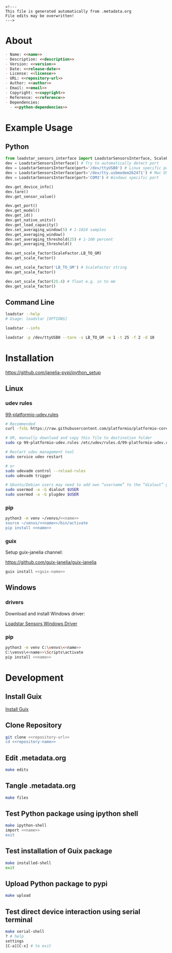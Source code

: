 #+EXPORT_FILE_NAME: README.md
#+OPTIONS: toc:nil |:t ^:nil tags:nil

#+NAME: name
#+BEGIN_SRC text :exports none :noweb yes
loadstar_sensors_interface
#+END_SRC

#+NAME: version
#+BEGIN_SRC text :exports none :noweb yes
0.9.0
#+END_SRC

#+NAME: release-month-day
#+BEGIN_SRC text :exports none :noweb yes
10-26
#+END_SRC

#+NAME: release-year
#+BEGIN_SRC text :exports none :noweb yes
2022
#+END_SRC

#+NAME: release-date
#+BEGIN_SRC text :exports none :noweb yes
<<release-year>>-<<release-month-day>>
#+END_SRC

#+NAME: creation-date
#+BEGIN_SRC text :exports none :noweb yes
2022-08-16
#+END_SRC

#+NAME: description
#+BEGIN_SRC text :exports none :noweb yes
Python interface to Loadstar Sensors USB devices.
#+END_SRC

#+NAME: license
#+BEGIN_SRC text :exports none :noweb yes
BSD-3-Clause
#+END_SRC

#+NAME: guix-license
#+BEGIN_SRC text :exports none :noweb yes
license:bsd-3
#+END_SRC

#+NAME: license-files
#+BEGIN_SRC text :exports none :noweb yes
LICENSE
#+END_SRC

#+NAME: repository-name
#+BEGIN_SRC text :exports none :noweb yes
loadstar_sensors_interface_python
#+END_SRC

#+NAME: guix-name
#+BEGIN_SRC text :exports none :noweb yes
python-loadstar-sensors-interface
#+END_SRC

#+NAME: repository-url
#+BEGIN_SRC text :exports none :noweb yes
https://github.com/janelia-pypi/<<repository-name>>
#+END_SRC

#+NAME: code-repository
#+BEGIN_SRC text :exports none :noweb yes
git+<<repository-url>>.git
#+END_SRC

#+NAME: author-given-name
#+BEGIN_SRC text :exports none :noweb yes
Peter
#+END_SRC

#+NAME: author-family-name
#+BEGIN_SRC text :exports none :noweb yes
Polidoro
#+END_SRC

#+NAME: author
#+BEGIN_SRC text :exports none :noweb yes
<<author-given-name>> <<author-family-name>>
#+END_SRC

#+NAME: email
#+BEGIN_SRC text :exports none :noweb yes
peter@polidoro.io
#+END_SRC

#+NAME: affiliation
#+BEGIN_SRC text :exports none :noweb yes
Howard Hughes Medical Institute
#+END_SRC

#+NAME: copyright
#+BEGIN_SRC text :exports none :noweb yes
<<release-year>> <<affiliation>>
#+END_SRC

#+NAME: programming-language
#+BEGIN_SRC text :exports none :noweb yes
Python 3
#+END_SRC

#+NAME: python-dependencies
#+BEGIN_SRC text :exports none :noweb yes
serial_interface
click
#+END_SRC

#+NAME: guix-dependencies
#+BEGIN_SRC text :exports none :noweb yes
python-serial-interface
python-click
#+END_SRC

#+NAME: reference
#+BEGIN_SRC text :exports none :noweb yes
https://www.loadstarsensors.com/
#+END_SRC

#+NAME: command-line-interface
#+BEGIN_SRC text :exports none :noweb yes
loadstar
#+END_SRC

#+BEGIN_EXAMPLE
<!---
This file is generated automatically from .metadata.org
File edits may be overwritten!
--->
#+END_EXAMPLE

* About

#+BEGIN_SRC markdown :noweb yes
- Name: <<name>>
- Description: <<description>>
- Version: <<version>>
- Date: <<release-date>>
- License: <<license>>
- URL: <<repository-url>>
- Author: <<author>>
- Email: <<email>>
- Copyright: <<copyright>>
- Reference: <<reference>>
- Dependencies:
  - <<python-dependencies>>
#+END_SRC

* Example Usage

** Python

#+BEGIN_SRC python
from loadstar_sensors_interface import LoadstarSensorsInterface, ScaleFactor
dev = LoadstarSensorsInterface() # Try to automatically detect port
dev = LoadstarSensorsInterface(port='/dev/ttyUSB0') # Linux specific port
dev = LoadstarSensorsInterface(port='/dev/tty.usbmodem262471') # Mac OS X specific port
dev = LoadstarSensorsInterface(port='COM3') # Windows specific port

dev.get_device_info()
dev.tare()
dev.get_sensor_value()

dev.get_port()
dev.get_model()
dev.get_id()
dev.get_native_units()
dev.get_load_capacity()
dev.set_averaging_window(5) # 1-1024 samples
dev.get_averaging_window()
dev.set_averaging_threshold(25) # 1-100 percent
dev.get_averaging_threshold()

dev.set_scale_factor(ScaleFactor.LB_TO_GM)
dev.get_scale_factor()

dev.set_scale_factor('LB_TO_GM') # ScaleFactor string
dev.get_scale_factor()

dev.set_scale_factor(25.4) # float e.g. in to mm
dev.get_scale_factor()
#+END_SRC

** Command Line

#+BEGIN_SRC sh
loadstar --help
# Usage: loadstar [OPTIONS]

#+END_SRC

#+RESULTS:

#+BEGIN_SRC sh
loadstar --info

#+END_SRC

#+BEGIN_SRC sh
loadstar -p /dev/ttyUSB0 --tare -s LB_TO_GM -w 1 -t 25 -f 2 -d 10

#+END_SRC

* Installation

[[https://github.com/janelia-pypi/python_setup]]

** Linux

*** udev rules

[[https://docs.platformio.org/en/stable/core/installation/udev-rules.html][99-platformio-udev.rules]]

#+BEGIN_SRC sh :noweb yes
# Recommended
curl -fsSL https://raw.githubusercontent.com/platformio/platformio-core/master/scripts/99-platformio-udev.rules | sudo tee /etc/udev/rules.d/99-platformio-udev.rules

# OR, manually download and copy this file to destination folder
sudo cp 99-platformio-udev.rules /etc/udev/rules.d/99-platformio-udev.rules

# Restart udev management tool
sudo service udev restart

# or
sudo udevadm control --reload-rules
sudo udevadm trigger

# Ubuntu/Debian users may need to add own “username” to the “dialout” group
sudo usermod -a -G dialout $USER
sudo usermod -a -G plugdev $USER
#+END_SRC

*** pip

#+BEGIN_SRC sh :noweb yes
python3 -m venv ~/venvs/<<name>>
source ~/venvs/<<name>>/bin/activate
pip install <<name>>
#+END_SRC

*** guix

Setup guix-janelia channel:

https://github.com/guix-janelia/guix-janelia

#+BEGIN_SRC sh :noweb yes
guix install <<guix-name>>
#+END_SRC

** Windows

*** drivers

Download and install Windows driver:

[[https://www.loadstarsensors.com/drivers-for-usb-load-cells-and-load-cell-interfaces.html][Loadstar Sensors Windows Driver]]

*** pip

#+BEGIN_SRC sh :noweb yes
python3 -m venv C:\venvs\<<name>>
C:\venvs\<<name>>\Scripts\activate
pip install <<name>>
#+END_SRC

* Development

** Install Guix

[[https://guix.gnu.org/manual/en/html_node/Binary-Installation.html][Install Guix]]

** Clone Repository

#+BEGIN_SRC sh :noweb yes
git clone <<repository-url>>
cd <<repository-name>>
#+END_SRC

** Edit .metadata.org

#+BEGIN_SRC sh :noweb yes
make edits
#+END_SRC

** Tangle .metadata.org

#+BEGIN_SRC sh :noweb yes
make files
#+END_SRC

** Test Python package using ipython shell

#+BEGIN_SRC sh :noweb yes
make ipython-shell
import <<name>>
exit
#+END_SRC

** Test installation of Guix package

#+BEGIN_SRC sh :noweb yes
make installed-shell
exit
#+END_SRC

** Upload Python package to pypi

#+BEGIN_SRC sh :noweb yes
make upload
#+END_SRC

** Test direct device interaction using serial terminal

#+BEGIN_SRC sh :noweb yes
make serial-shell
? # help
settings
[C-a][C-x] # to exit
#+END_SRC

* Tangled Files                                                    :noexport:

#+BEGIN_SRC text :tangle AUTHORS :exports none :noweb yes
<<author>>
#+END_SRC

#+BEGIN_SRC text :tangle LICENSE :exports none :noweb yes
Janelia Open-Source Software (3-clause BSD License)

Copyright <<release-year>> <<affiliation>>

Redistribution and use in source and binary forms, with or without modification,
are permitted provided that the following conditions are met:

1. Redistributions of source code must retain the above copyright notice, this
list of conditions and the following disclaimer.

2. Redistributions in binary form must reproduce the above copyright notice,
this list of conditions and the following disclaimer in the documentation and/or
other materials provided with the distribution.

3. Neither the name of the copyright holder nor the names of its contributors
may be used to endorse or promote products derived from this software without
specific prior written permission.

THIS SOFTWARE IS PROVIDED BY THE COPYRIGHT HOLDERS AND CONTRIBUTORS "AS IS" AND
ANY EXPRESS OR IMPLIED WARRANTIES, INCLUDING, BUT NOT LIMITED TO, THE IMPLIED
WARRANTIES OF MERCHANTABILITY AND FITNESS FOR A PARTICULAR PURPOSE ARE
DISCLAIMED. IN NO EVENT SHALL THE COPYRIGHT HOLDER OR CONTRIBUTORS BE LIABLE FOR
ANY DIRECT, INDIRECT, INCIDENTAL, SPECIAL, EXEMPLARY, OR CONSEQUENTIAL DAMAGES
(INCLUDING, BUT NOT LIMITED TO, PROCUREMENT OF SUBSTITUTE GOODS OR SERVICES;
LOSS OF USE, DATA, OR PROFITS; OR BUSINESS INTERRUPTION) HOWEVER CAUSED AND ON
ANY THEORY OF LIABILITY, WHETHER IN CONTRACT, STRICT LIABILITY, OR TORT
(INCLUDING NEGLIGENCE OR OTHERWISE) ARISING IN ANY WAY OUT OF THE USE OF THIS
SOFTWARE, EVEN IF ADVISED OF THE POSSIBILITY OF SUCH DAMAGE.
#+END_SRC

#+BEGIN_SRC js :tangle codemeta.json :exports none :noweb yes
{
    "@context": "https://doi.org/10.5063/schema/codemeta-2.0",
    "@type": "SoftwareSourceCode",
    "license": "https://spdx.org/licenses/<<license>>",
    "codeRepository": "<<code-repository>>",
    "dateCreated": "<<creation-date>>",
    "dateModified": "<<release-date>>",
    "name": "<<name>>",
    "version": "<<version>>",
    "description": "<<description>>",
    "programmingLanguage": [
        "<<programming-language>>"
    ],
    "author": [
        {
            "@type": "Person",
            "givenName": "<<author-given-name>>",
            "familyName": "<<author-family-name>>",
            "email": "<<email>>",
            "affiliation": {
                "@type": "Organization",
                "name": "<<affiliation>>"
            }
        }
    ]
}
#+END_SRC

#+BEGIN_SRC scheme :tangle .channels.scm :exports none :noweb yes
;; This file is generated automatically from .metadata.org
;; File edits may be overwritten!
(list (channel
        (name 'guix)
        (url "https://git.savannah.gnu.org/git/guix.git")
        (branch "master")
        (commit
          "a0751e3250dfea7e52468c8090e18c3118d93a60")
        (introduction
          (make-channel-introduction
            "9edb3f66fd807b096b48283debdcddccfea34bad"
            (openpgp-fingerprint
              "BBB0 2DDF 2CEA F6A8 0D1D  E643 A2A0 6DF2 A33A 54FA"))))
      (channel
        (name 'guix-janelia)
        (url "https://github.com/guix-janelia/guix-janelia.git")
        (branch "main")
        (commit
          "a082913f2dcfd0aa7d1922e780880505aaf3e2d9")))
#+END_SRC

#+BEGIN_SRC scheme :tangle .guix.scm :exports none :noweb yes
;; This file is generated automatically from .metadata.org
;; File edits may be overwritten!
(use-modules
 (guix packages)
 (guix git-download)
 (guix gexp)
 ((guix licenses) #:prefix license:)
 (guix build-system python)
 (gnu packages base)
 (gnu packages emacs)
 (gnu packages emacs-xyz)
 (gnu packages python-build)
 (gnu packages python-xyz)
 (gnu packages version-control)
 (gnu packages ncurses)
 (guix-janelia packages python-janelia)
 (guix-janelia packages python-xyz))

(define %source-dir (dirname (current-filename)))

(define-public python-dev-package
  (package
    (name "python-dev-package")
    (version "dev")
    (source (local-file %source-dir
                        #:recursive? #t
                        #:select? (git-predicate %source-dir)))
    (build-system python-build-system)
    (native-inputs (list gnu-make
                         git
                         emacs
                         emacs-org
                         emacs-ox-gfm
                         python-wheel
                         python-twine
                         python-ipython))
    (propagated-inputs (list
                        ncurses
                        <<guix-dependencies>>))
    (home-page "")
    (synopsis "")
    (description "")
    (license <<guix-license>>)))

python-dev-package
#+END_SRC

#+BEGIN_SRC text :tangle Makefile :exports none :noweb yes
# This file is generated automatically from .metadata.org
# File edits may be overwritten!

upload: files package twine add clean

dev-shell:
	guix time-machine -C .channels.scm -- shell --container -D -f .guix.scm

ipython-shell:
	guix time-machine -C .channels.scm -- shell --container -D -f .guix.scm -- ipython

serial-shell:
	guix shell picocom -- picocom -b 9600 -f n -y n -d 8 -p 1 -c /dev/ttyUSB0

installed-shell:
	guix time-machine -C .channels.scm -- shell --container -f .guix.scm --rebuild-cache

edits:
	guix time-machine -C .channels.scm -- shell --container --preserve='^DISPLAY$$' --preserve='^TERM$$' -D -f .guix.scm -- sh -c "emacs -q --no-site-file --no-site-lisp --no-splash -l .init.el --file .metadata.org"

files:
	guix time-machine -C .channels.scm -- shell --container -D -f .guix.scm -- sh -c "emacs --batch -Q  -l .init.el --eval '(process-org \".metadata.org\")'"

package:
	guix time-machine -C .channels.scm -- shell --container -D -f .guix.scm -- sh -c "python3 setup.py sdist bdist_wheel"

twine:
	guix time-machine -C .channels.scm -- shell --container -D -f .guix.scm -- sh -c "twine upload dist/*"

add:
	guix time-machine -C .channels.scm -- shell --container -D -f .guix.scm -- sh -c "git add --all"

clean:
	guix time-machine -C .channels.scm -- shell --container -D -f .guix.scm -- sh -c "git clean -xdf"
#+END_SRC

#+BEGIN_SRC scheme :tangle .init.el :exports none :noweb yes
;; This file is generated automatically from .metadata.org
;; File edits may be overwritten!
(require 'org)

(eval-after-load "org"
  '(require 'ox-gfm nil t))

(setq make-backup-files nil)
(setq org-confirm-babel-evaluate nil)

(setq python-indent-guess-indent-offset t)
(setq python-indent-guess-indent-offset-verbose nil)

(defun tangle-org (org-file)
  "Tangle org file"
  (unless (string= "org" (file-name-extension org-file))
    (error "INFILE must be an org file."))
  (org-babel-tangle-file org-file))

(defun export-org (org-file)
  "Export org file to gfm file"
  (unless (string= "org" (file-name-extension org-file))
    (error "INFILE must be an org file."))
  (let ((org-file-buffer (find-file-noselect org-file)))
    (with-current-buffer org-file-buffer
      (org-open-file (org-gfm-export-to-markdown)))))

(defun process-org (org-file)
  "Tangle and export org file"
  (progn (tangle-org org-file)
         (export-org org-file)))

#+END_SRC

#+BEGIN_SRC text :tangle pyproject.toml :exports none :noweb yes
# This file is generated automatically from .metadata.org
# File edits may be overwritten!
[build-system]
requires = ["setuptools"]
build-backed = "setuptools.build_meta"
#+END_SRC

#+BEGIN_SRC text :tangle setup.cfg :exports none :noweb yes
# This file is generated automatically from .metadata.org
# File edits may be overwritten!
[metadata]
name = <<name>>
version = <<version>>
author = <<author>>
author_email = <<email>>
url = <<repository-url>>
description = <<description>>
long_description = file: README.md
long_description_content_type = text/markdown
license = <<license>>
license_files = <<license-files>>
classifiers =
    Programming Language :: Python :: 3

[options]
packages = find:
install_requires =
    <<python-dependencies>>

[options.entry_points]
console_scripts =
    <<command-line-interface>> = <<name>>.cli:main
#+END_SRC

#+BEGIN_SRC python :tangle setup.py :exports none :noweb yes
# This file is generated automatically from .metadata.org
# File edits may be overwritten!
from setuptools import setup


if __name__ == '__main__':
    setup()
#+END_SRC

#+BEGIN_SRC python :tangle loadstar_sensors_interface/__about__.py :exports none :noweb yes
# This file is generated automatically from .metadata.org
# File edits may be overwritten!
__version__ = '<<version>>'
__description__ = '<<description>>'
__license__ = '<<license>>'
__url__ = '<<repository-url>>'
__author__ = '<<author>>'
__email__ = '<<email>>'
__copyright__ = '<<copyright>>'
#+END_SRC

#+BEGIN_SRC python :tangle loadstar_sensors_interface/__init__.py :exports none :noweb yes
'''
<<description>>
'''

# This file is generated automatically from .metadata.org
# File edits may be overwritten!
from loadstar_sensors_interface.__about__ import (
    __author__,
    __copyright__,
    __email__,
    __license__,
    __description__,
    __url__,
    __version__)

from .loadstar_sensors_interface import LoadstarSensorsInterface, ScaleFactor
#+END_SRC
